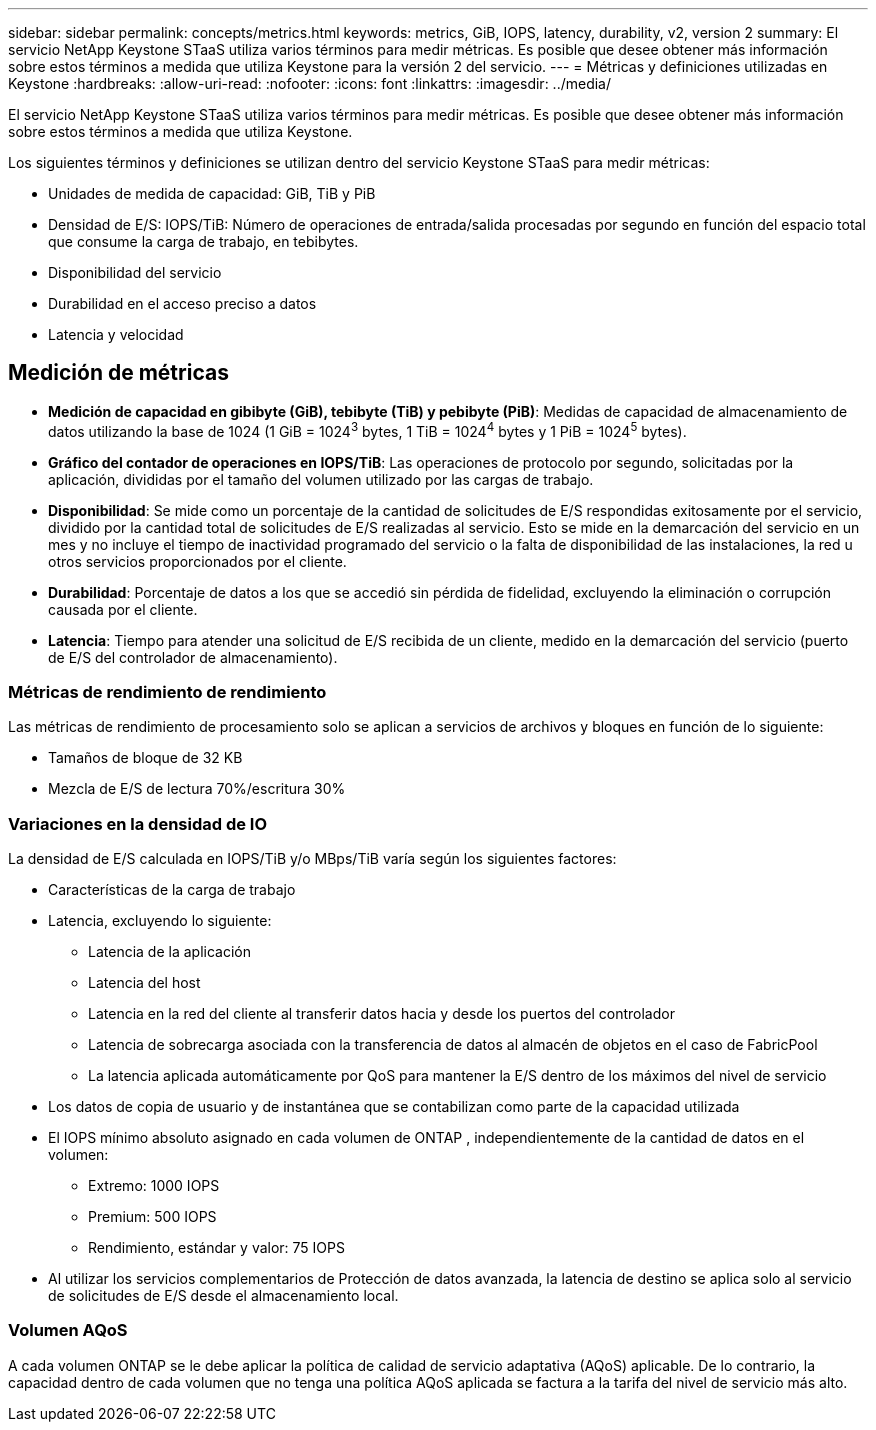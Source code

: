 ---
sidebar: sidebar 
permalink: concepts/metrics.html 
keywords: metrics, GiB, IOPS, latency, durability, v2, version 2 
summary: El servicio NetApp Keystone STaaS utiliza varios términos para medir métricas.  Es posible que desee obtener más información sobre estos términos a medida que utiliza Keystone para la versión 2 del servicio. 
---
= Métricas y definiciones utilizadas en Keystone
:hardbreaks:
:allow-uri-read: 
:nofooter: 
:icons: font
:linkattrs: 
:imagesdir: ../media/


[role="lead"]
El servicio NetApp Keystone STaaS utiliza varios términos para medir métricas.  Es posible que desee obtener más información sobre estos términos a medida que utiliza Keystone.

Los siguientes términos y definiciones se utilizan dentro del servicio Keystone STaaS para medir métricas:

* Unidades de medida de capacidad: GiB, TiB y PiB
* Densidad de E/S: IOPS/TiB: Número de operaciones de entrada/salida procesadas por segundo en función del espacio total que consume la carga de trabajo, en tebibytes.
* Disponibilidad del servicio
* Durabilidad en el acceso preciso a datos
* Latencia y velocidad




== Medición de métricas

* *Medición de capacidad en gibibyte (GiB), tebibyte (TiB) y pebibyte (PiB)*: Medidas de capacidad de almacenamiento de datos utilizando la base de 1024 (1 GiB = 1024^3^ bytes, 1 TiB = 1024^4^ bytes y 1 PiB = 1024^5^ bytes).
* *Gráfico del contador de operaciones en IOPS/TiB*: Las operaciones de protocolo por segundo, solicitadas por la aplicación, divididas por el tamaño del volumen utilizado por las cargas de trabajo.
* *Disponibilidad*: Se mide como un porcentaje de la cantidad de solicitudes de E/S respondidas exitosamente por el servicio, dividido por la cantidad total de solicitudes de E/S realizadas al servicio.  Esto se mide en la demarcación del servicio en un mes y no incluye el tiempo de inactividad programado del servicio o la falta de disponibilidad de las instalaciones, la red u otros servicios proporcionados por el cliente.
* *Durabilidad*: Porcentaje de datos a los que se accedió sin pérdida de fidelidad, excluyendo la eliminación o corrupción causada por el cliente.
* *Latencia*: Tiempo para atender una solicitud de E/S recibida de un cliente, medido en la demarcación del servicio (puerto de E/S del controlador de almacenamiento).




=== Métricas de rendimiento de rendimiento

Las métricas de rendimiento de procesamiento solo se aplican a servicios de archivos y bloques en función de lo siguiente:

* Tamaños de bloque de 32 KB
* Mezcla de E/S de lectura 70%/escritura 30%




=== Variaciones en la densidad de IO

La densidad de E/S calculada en IOPS/TiB y/o MBps/TiB varía según los siguientes factores:

* Características de la carga de trabajo
* Latencia, excluyendo lo siguiente:
+
** Latencia de la aplicación
** Latencia del host
** Latencia en la red del cliente al transferir datos hacia y desde los puertos del controlador
** Latencia de sobrecarga asociada con la transferencia de datos al almacén de objetos en el caso de FabricPool
** La latencia aplicada automáticamente por QoS para mantener la E/S dentro de los máximos del nivel de servicio


* Los datos de copia de usuario y de instantánea que se contabilizan como parte de la capacidad utilizada
* El IOPS mínimo absoluto asignado en cada volumen de ONTAP , independientemente de la cantidad de datos en el volumen:
+
** Extremo: 1000 IOPS
** Premium: 500 IOPS
** Rendimiento, estándar y valor: 75 IOPS


* Al utilizar los servicios complementarios de Protección de datos avanzada, la latencia de destino se aplica solo al servicio de solicitudes de E/S desde el almacenamiento local.




=== Volumen AQoS

A cada volumen ONTAP se le debe aplicar la política de calidad de servicio adaptativa (AQoS) aplicable.  De lo contrario, la capacidad dentro de cada volumen que no tenga una política AQoS aplicada se factura a la tarifa del nivel de servicio más alto.
